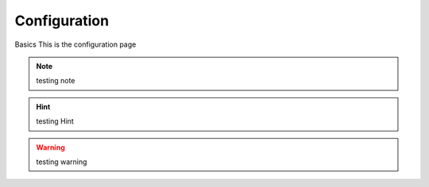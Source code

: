 Configuration
=====================================

Basics
This is the configuration page

.. note::
    testing note

.. hint::
    testing Hint

.. warning::
    testing warning
